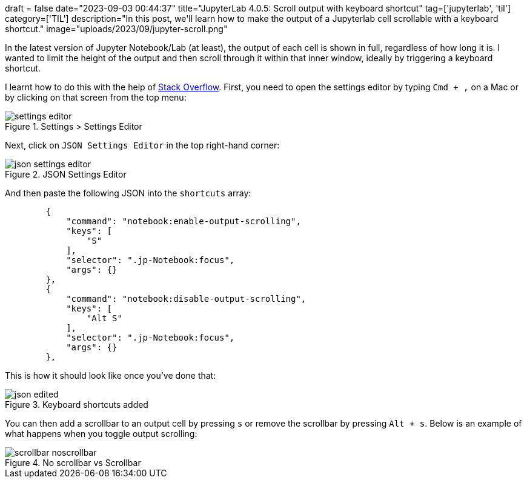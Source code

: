 +++
draft = false
date="2023-09-03 00:44:37"
title="JupyterLab 4.0.5: Scroll output with keyboard shortcut"
tag=['jupyterlab', 'til']
category=['TIL']
description="In this post, we'll learn how to make the output of a Jupyterlab cell scrollable with a keyboard shortcut."
image="uploads/2023/09/jupyter-scroll.png"
+++

:icons: font

In the latest version of Jupyter Notebook/Lab (at least), the output of each cell is shown in full, regardless of how long it is.
I wanted to limit the height of the output and then scroll through it within that inner window, ideally by triggering a keyboard shortcut.

I learnt how to do this with the help of https://stackoverflow.com/questions/59025144/how-do-i-set-a-shortcut-to-enable-scrolling-for-outputs-in-jupyter-lab[Stack Overflow].
First, you need to open the settings editor by typing `Cmd + ,` on a Mac or by clicking on that screen from the top menu:

.Settings > Settings Editor
image::{{<siteurl>}}/uploads/2023/09/settings-editor.png[]

Next, click on `JSON Settings Editor` in the top right-hand corner:

.JSON Settings Editor
image::{{<siteurl>}}/uploads/2023/09/json-settings-editor.png[]

And then paste the following JSON into the `shortcuts` array:

[source, json]
----
        {
            "command": "notebook:enable-output-scrolling",
            "keys": [
                "S"
            ],
            "selector": ".jp-Notebook:focus",
            "args": {}
        },
        {
            "command": "notebook:disable-output-scrolling",
            "keys": [
                "Alt S"
            ],
            "selector": ".jp-Notebook:focus",
            "args": {}
        },
----

This is how it should look like once you've done that:

.Keyboard shortcuts added
image::{{<siteurl>}}/uploads/2023/09/json-edited.png[]

You can then add a scrollbar to an output cell by pressing `s` or remove the scrollbar by pressing `Alt + s`.
Below is an example of what happens when you toggle output scrolling:


.No scrollbar vs Scrollbar 
image::{{<siteurl>}}/uploads/2023/09/scrollbar-noscrollbar.png[]